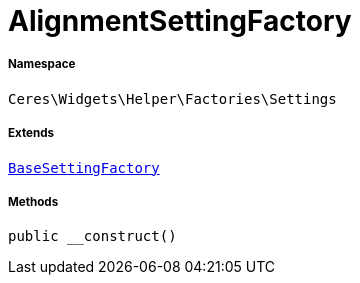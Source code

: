 :table-caption!:
:example-caption!:
:source-highlighter: prettify
:sectids!:
[[ceres__alignmentsettingfactory]]
= AlignmentSettingFactory





===== Namespace

`Ceres\Widgets\Helper\Factories\Settings`

===== Extends
xref:Ceres/Widgets/Helper/Factories/Settings/BaseSettingFactory.adoc#[`BaseSettingFactory`]





===== Methods

[source%nowrap, php, subs=+macros]
[#__construct]
----

public __construct()

----







